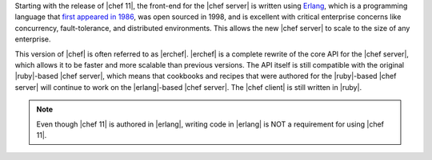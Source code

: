 .. The contents of this file are included in multiple topics.
.. This file should not be changed in a way that hinders its ability to appear in multiple documentation sets.

Starting with the release of |chef 11|, the front-end for the |chef server| is written using `Erlang <http://www.erlang.org/>`_, which is a programming language that `first appeared in 1986 <http://en.wikipedia.org/wiki/Erlang_%28programming_language%29>`_, was open sourced in 1998, and is excellent with critical enterprise concerns like concurrency, fault-tolerance, and distributed environments. This allows the new |chef server| to scale to the size of any enterprise.

This version of |chef| is often referred to as |erchef|. |erchef| is a complete rewrite of the core API for the |chef server|, which allows it to be faster and more scalable than previous versions. The API itself is still compatible with the original |ruby|-based |chef server|, which means that cookbooks and recipes that were authored for the |ruby|-based |chef server| will continue to work on the |erlang|-based |chef server|. The |chef client| is still written in |ruby|.

.. note:: Even though |chef 11| is authored in |erlang|, writing code in |erlang| is NOT a requirement for using |chef 11|.
